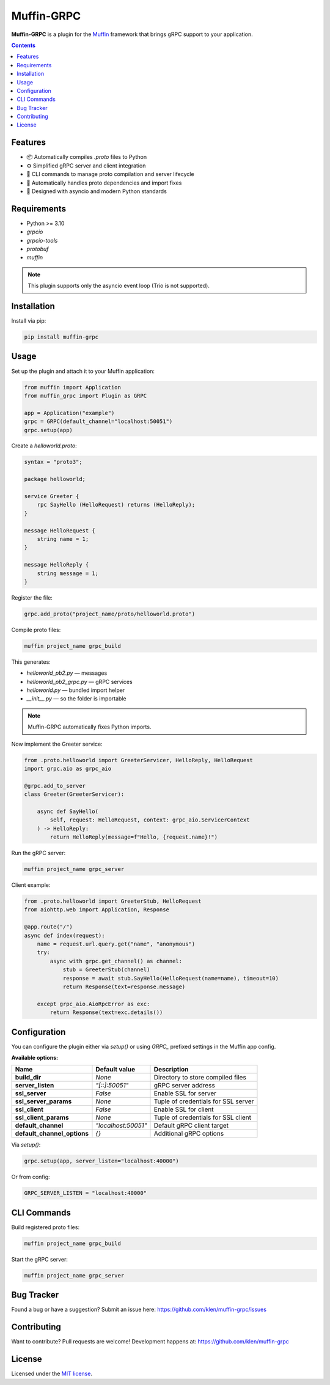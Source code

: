 Muffin-GRPC
############

.. image:: https://github.com/klen/muffin-grpc/workflows/tests/badge.svg
    :target: https://github.com/klen/muffin-grpc/actions
    :alt: Tests Status

.. image:: https://img.shields.io/pypi/v/muffin-grpc
    :target: https://pypi.org/project/muffin-grpc/
    :alt: PyPI Version

**Muffin-GRPC** is a plugin for the Muffin_ framework that brings gRPC support to your application.

.. contents::

Features
========

- 📦 Automatically compiles `.proto` files to Python
- ⚙️ Simplified gRPC server and client integration
- 🔁 CLI commands to manage proto compilation and server lifecycle
- 🧩 Automatically handles proto dependencies and import fixes
- 🧪 Designed with asyncio and modern Python standards

Requirements
============

- Python >= 3.10
- `grpcio`
- `grpcio-tools`
- `protobuf`
- `muffin`

.. note:: This plugin supports only the asyncio event loop (Trio is not supported).

Installation
============

Install via pip:

.. code-block:: shell

    pip install muffin-grpc

Usage
=====

Set up the plugin and attach it to your Muffin application:

.. code-block:: python

    from muffin import Application
    from muffin_grpc import Plugin as GRPC

    app = Application("example")
    grpc = GRPC(default_channel="localhost:50051")
    grpc.setup(app)

Create a `helloworld.proto`:

.. code-block:: proto

    syntax = "proto3";

    package helloworld;

    service Greeter {
        rpc SayHello (HelloRequest) returns (HelloReply);
    }

    message HelloRequest {
        string name = 1;
    }

    message HelloReply {
        string message = 1;
    }

Register the file:

.. code-block:: python

    grpc.add_proto("project_name/proto/helloworld.proto")

Compile proto files:

.. code-block:: shell

    muffin project_name grpc_build

This generates:

- `helloworld_pb2.py` — messages
- `helloworld_pb2_grpc.py` — gRPC services
- `helloworld.py` — bundled import helper
- `__init__.py` — so the folder is importable

.. note:: Muffin-GRPC automatically fixes Python imports.

Now implement the Greeter service:

.. code-block:: python

    from .proto.helloworld import GreeterServicer, HelloReply, HelloRequest
    import grpc.aio as grpc_aio

    @grpc.add_to_server
    class Greeter(GreeterServicer):

        async def SayHello(
            self, request: HelloRequest, context: grpc_aio.ServicerContext
        ) -> HelloReply:
            return HelloReply(message=f"Hello, {request.name}!")

Run the gRPC server:

.. code-block:: shell

    muffin project_name grpc_server

Client example:

.. code-block:: python

    from .proto.helloworld import GreeterStub, HelloRequest
    from aiohttp.web import Application, Response

    @app.route("/")
    async def index(request):
        name = request.url.query.get("name", "anonymous")
        try:
            async with grpc.get_channel() as channel:
                stub = GreeterStub(channel)
                response = await stub.SayHello(HelloRequest(name=name), timeout=10)
                return Response(text=response.message)

        except grpc_aio.AioRpcError as exc:
            return Response(text=exc.details())

Configuration
=============

You can configure the plugin either via `setup()` or using `GRPC_` prefixed settings in the Muffin app config.

**Available options:**

=========================== ================================ =========================================
Name                        Default value                    Description
=========================== ================================ =========================================
**build_dir**               `None`                           Directory to store compiled files
**server_listen**           `"[::]:50051"`                   gRPC server address
**ssl_server**              `False`                          Enable SSL for server
**ssl_server_params**       `None`                           Tuple of credentials for SSL server
**ssl_client**              `False`                          Enable SSL for client
**ssl_client_params**       `None`                           Tuple of credentials for SSL client
**default_channel**         `"localhost:50051"`              Default gRPC client target
**default_channel_options** `{}`                             Additional gRPC options
=========================== ================================ =========================================

Via `setup()`:

.. code-block:: python

    grpc.setup(app, server_listen="localhost:40000")

Or from config:

.. code-block:: python

    GRPC_SERVER_LISTEN = "localhost:40000"

CLI Commands
============

Build registered proto files:

.. code-block:: shell

    muffin project_name grpc_build

Start the gRPC server:

.. code-block:: shell

    muffin project_name grpc_server


Bug Tracker
===========

Found a bug or have a suggestion?
Submit an issue here: https://github.com/klen/muffin-grpc/issues

Contributing
============

Want to contribute? Pull requests are welcome!
Development happens at: https://github.com/klen/muffin-grpc

License
=======

Licensed under the `MIT license`_.

.. _Muffin: https://github.com/klen/muffin
.. _MIT license: http://opensource.org/licenses/MIT
